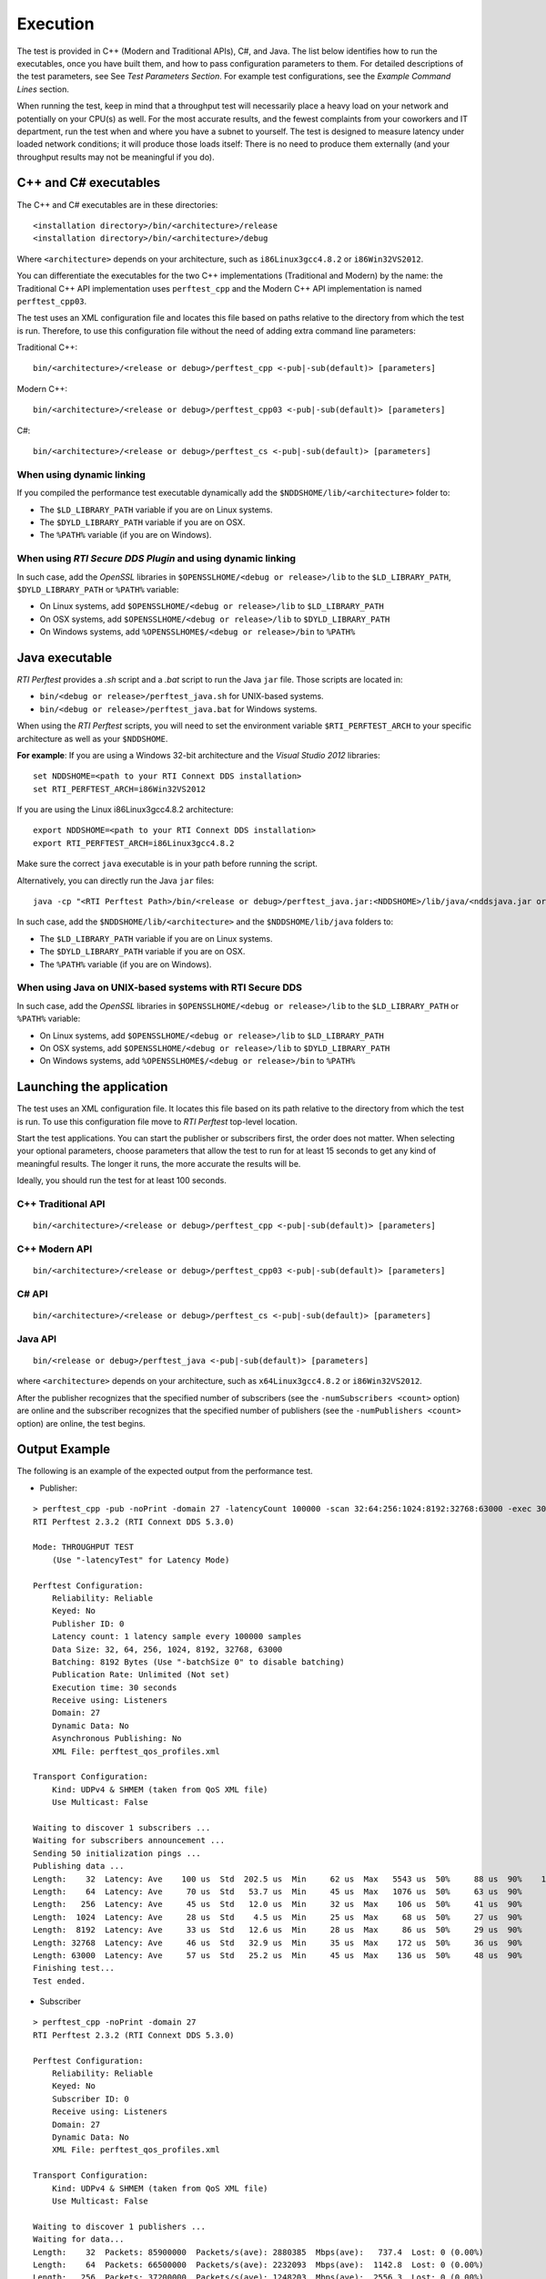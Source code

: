 .. _section-execution:

Execution
=========

The test is provided in C++ (Modern and Traditional APIs), C#, and Java.
The list below identifies how to run the executables, once you have
built them, and how to pass configuration parameters to them. For
detailed descriptions of the test parameters, see See *Test Parameters
Section*. For example test configurations, see the *Example Command
Lines* section.

When running the test, keep in mind that a throughput test will
necessarily place a heavy load on your network and potentially on your
CPU(s) as well. For the most accurate results, and the fewest complaints
from your coworkers and IT department, run the test when and where you
have a subnet to yourself. The test is designed to measure latency under
loaded network conditions; it will produce those loads itself: There is
no need to produce them externally (and your throughput results may not
be meaningful if you do).

C++ and C# executables
----------------------

The C++ and C# executables are in these directories:

::

    <installation directory>/bin/<architecture>/release
    <installation directory>/bin/<architecture>/debug

Where ``<architecture>`` depends on your architecture, such as
``i86Linux3gcc4.8.2`` or ``i86Win32VS2012``.

You can differentiate the executables for the two C++ implementations
(Traditional and Modern) by the name: the Traditional C++ API
implementation uses ``perftest_cpp`` and the Modern C++ API
implementation is named ``perftest_cpp03``.

The test uses an XML configuration file and locates this file based on
paths relative to the directory from which the test is run. Therefore,
to use this configuration file without the need of adding extra command
line parameters:

Traditional C++:

::

    bin/<architecture>/<release or debug>/perftest_cpp <-pub|-sub(default)> [parameters]

Modern C++:

::

    bin/<architecture>/<release or debug>/perftest_cpp03 <-pub|-sub(default)> [parameters]

C#:

::

    bin/<architecture>/<release or debug>/perftest_cs <-pub|-sub(default)> [parameters]

When using dynamic linking
~~~~~~~~~~~~~~~~~~~~~~~~~~

If you compiled the performance test executable dynamically add the
``$NDDSHOME/lib/<architecture>`` folder to:

-  The ``$LD_LIBRARY_PATH`` variable if you are on Linux systems.
-  The ``$DYLD_LIBRARY_PATH`` variable if you are on OSX.
-  The ``%PATH%`` variable (if you are on Windows).

When using *RTI Secure DDS Plugin* and using dynamic linking
~~~~~~~~~~~~~~~~~~~~~~~~~~~~~~~~~~~~~~~~~~~~~~~~~~~~~~~~~~~~

In such case, add the *OpenSSL* libraries in
``$OPENSSLHOME/<debug or release>/lib`` to the ``$LD_LIBRARY_PATH``,
``$DYLD_LIBRARY_PATH`` or ``%PATH%`` variable:

-  On Linux systems, add ``$OPENSSLHOME/<debug or release>/lib`` to
   ``$LD_LIBRARY_PATH``
-  On OSX systems, add ``$OPENSSLHOME/<debug or release>/lib`` to
   ``$DYLD_LIBRARY_PATH``
-  On Windows systems, add ``%OPENSSLHOME$/<debug or release>/bin`` to
   ``%PATH%``

Java executable
---------------

*RTI Perftest* provides a *.sh* script and a *.bat* script to run the
Java ``jar`` file. Those scripts are located in:

-  ``bin/<debug or release>/perftest_java.sh`` for UNIX-based systems.
-  ``bin/<debug or release>/perftest_java.bat`` for Windows systems.

When using the *RTI Perftest* scripts, you will need to set the
environment variable ``$RTI_PERFTEST_ARCH`` to your specific
architecture as well as your ``$NDDSHOME``.

**For example**: If you are using a Windows 32-bit architecture and the
*Visual Studio 2012* libraries:

::

    set NDDSHOME=<path to your RTI Connext DDS installation>
    set RTI_PERFTEST_ARCH=i86Win32VS2012

If you are using the Linux i86Linux3gcc4.8.2 architecture:

::

    export NDDSHOME=<path to your RTI Connext DDS installation>
    export RTI_PERFTEST_ARCH=i86Linux3gcc4.8.2

Make sure the correct ``java`` executable is in your path before running
the script.

Alternatively, you can directly run the Java ``jar`` files:

::

    java -cp "<RTI Perftest Path>/bin/<release or debug>/perftest_java.jar:<NDDSHOME>/lib/java/<nddsjava.jar or nddsjava.jar>" com.rti.perftest.ddsimpl.PerfTestLauncher

In such case, add the ``$NDDSHOME/lib/<architecture>`` and the
``$NDDSHOME/lib/java`` folders to:

-  The ``$LD_LIBRARY_PATH`` variable if you are on Linux systems.
-  The ``$DYLD_LIBRARY_PATH`` variable if you are on OSX.
-  The ``%PATH%`` variable (if you are on Windows).

When using Java on UNIX-based systems with RTI Secure DDS
~~~~~~~~~~~~~~~~~~~~~~~~~~~~~~~~~~~~~~~~~~~~~~~~~~~~~~~~~

In such case, add the *OpenSSL* libraries in
``$OPENSSLHOME/<debug or release>/lib`` to the ``$LD_LIBRARY_PATH`` or
``%PATH%`` variable:

-  On Linux systems, add ``$OPENSSLHOME/<debug or release>/lib`` to
   ``$LD_LIBRARY_PATH``
-  On OSX systems, add ``$OPENSSLHOME/<debug or release>/lib`` to
   ``$DYLD_LIBRARY_PATH``
-  On Windows systems, add ``%OPENSSLHOME$/<debug or release>/bin`` to
   ``%PATH%``

Launching the application
-------------------------

The test uses an XML configuration file. It locates this file based on
its path relative to the directory from which the test is run. To use
this configuration file move to *RTI Perftest* top-level location.

Start the test applications. You can start the publisher or subscribers
first, the order does not matter. When selecting your optional
parameters, choose parameters that allow the test to run for at least 15
seconds to get any kind of meaningful results. The longer it runs, the
more accurate the results will be.

Ideally, you should run the test for at least 100 seconds.

C++ Traditional API
~~~~~~~~~~~~~~~~~~~

::

    bin/<architecture>/<release or debug>/perftest_cpp <-pub|-sub(default)> [parameters]

C++ Modern API
~~~~~~~~~~~~~~

::

    bin/<architecture>/<release or debug>/perftest_cpp03 <-pub|-sub(default)> [parameters]

C# API
~~~~~~

::

    bin/<architecture>/<release or debug>/perftest_cs <-pub|-sub(default)> [parameters]

Java API
~~~~~~~~

::

    bin/<release or debug>/perftest_java <-pub|-sub(default)> [parameters]

where ``<architecture>`` depends on your architecture, such as
``x64Linux3gcc4.8.2`` or ``i86Win32VS2012``.

After the publisher recognizes that the specified number of subscribers
(see the ``-numSubscribers <count>`` option) are online and the
subscriber recognizes that the specified number of publishers (see the
``-numPublishers <count>`` option) are online, the test begins.

Output Example
--------------

The following is an example of the expected output from the performance
test.

-  Publisher:

::

    > perftest_cpp -pub -noPrint -domain 27 -latencyCount 100000 -scan 32:64:256:1024:8192:32768:63000 -exec 30 -nic lo0
    RTI Perftest 2.3.2 (RTI Connext DDS 5.3.0)

    Mode: THROUGHPUT TEST
        (Use "-latencyTest" for Latency Mode)

    Perftest Configuration:
        Reliability: Reliable
        Keyed: No
        Publisher ID: 0
        Latency count: 1 latency sample every 100000 samples
        Data Size: 32, 64, 256, 1024, 8192, 32768, 63000
        Batching: 8192 Bytes (Use "-batchSize 0" to disable batching)
        Publication Rate: Unlimited (Not set)
        Execution time: 30 seconds
        Receive using: Listeners
        Domain: 27
        Dynamic Data: No
        Asynchronous Publishing: No
        XML File: perftest_qos_profiles.xml

    Transport Configuration:
        Kind: UDPv4 & SHMEM (taken from QoS XML file)
        Use Multicast: False

    Waiting to discover 1 subscribers ...
    Waiting for subscribers announcement ...
    Sending 50 initialization pings ...
    Publishing data ...
    Length:    32  Latency: Ave    100 us  Std  202.5 us  Min     62 us  Max   5543 us  50%     88 us  90%    107 us  99%    180 us  99.99%   5543 us  99.9999%   5543 us
    Length:    64  Latency: Ave     70 us  Std   53.7 us  Min     45 us  Max   1076 us  50%     63 us  90%     84 us  99%    142 us  99.99%   1076 us  99.9999%   1076 us
    Length:   256  Latency: Ave     45 us  Std   12.0 us  Min     32 us  Max    106 us  50%     41 us  90%     69 us  99%     78 us  99.99%    106 us  99.9999%    106 us
    Length:  1024  Latency: Ave     28 us  Std    4.5 us  Min     25 us  Max     68 us  50%     27 us  90%     31 us  99%     52 us  99.99%     68 us  99.9999%     68 us
    Length:  8192  Latency: Ave     33 us  Std   12.6 us  Min     28 us  Max     86 us  50%     29 us  90%     34 us  99%     86 us  99.99%     86 us  99.9999%     86 us
    Length: 32768  Latency: Ave     46 us  Std   32.9 us  Min     35 us  Max    172 us  50%     36 us  90%     53 us  99%    172 us  99.99%    172 us  99.9999%    172 us
    Length: 63000  Latency: Ave     57 us  Std   25.2 us  Min     45 us  Max    136 us  50%     48 us  90%     55 us  99%    136 us  99.99%    136 us  99.9999%    136 us
    Finishing test...
    Test ended.

-  Subscriber

::

    > perftest_cpp -noPrint -domain 27
    RTI Perftest 2.3.2 (RTI Connext DDS 5.3.0)

    Perftest Configuration:
        Reliability: Reliable
        Keyed: No
        Subscriber ID: 0
        Receive using: Listeners
        Domain: 27
        Dynamic Data: No
        XML File: perftest_qos_profiles.xml

    Transport Configuration:
        Kind: UDPv4 & SHMEM (taken from QoS XML file)
        Use Multicast: False

    Waiting to discover 1 publishers ...
    Waiting for data...
    Length:    32  Packets: 85900000  Packets/s(ave): 2880385  Mbps(ave):   737.4  Lost: 0 (0.00%)
    Length:    64  Packets: 66500000  Packets/s(ave): 2232093  Mbps(ave):  1142.8  Lost: 0 (0.00%)
    Length:   256  Packets: 37200000  Packets/s(ave): 1248203  Mbps(ave):  2556.3  Lost: 0 (0.00%)
    Length:  1024  Packets: 15200000  Packets/s(ave):  506920  Mbps(ave):  4152.7  Lost: 0 (0.00%)
    Length:  8192  Packets:  1900000  Packets/s(ave):   60350  Mbps(ave):  3955.2  Lost: 0 (0.00%)
    Length: 32768  Packets:  1600000  Packets/s(ave):   52506  Mbps(ave): 13764.4  Lost: 0 (0.00%)
    Length: 63000  Packets:  1100000  Packets/s(ave):   35481  Mbps(ave): 17882.6  Lost: 0 (0.00%)
    Finishing test...
    Test ended.
